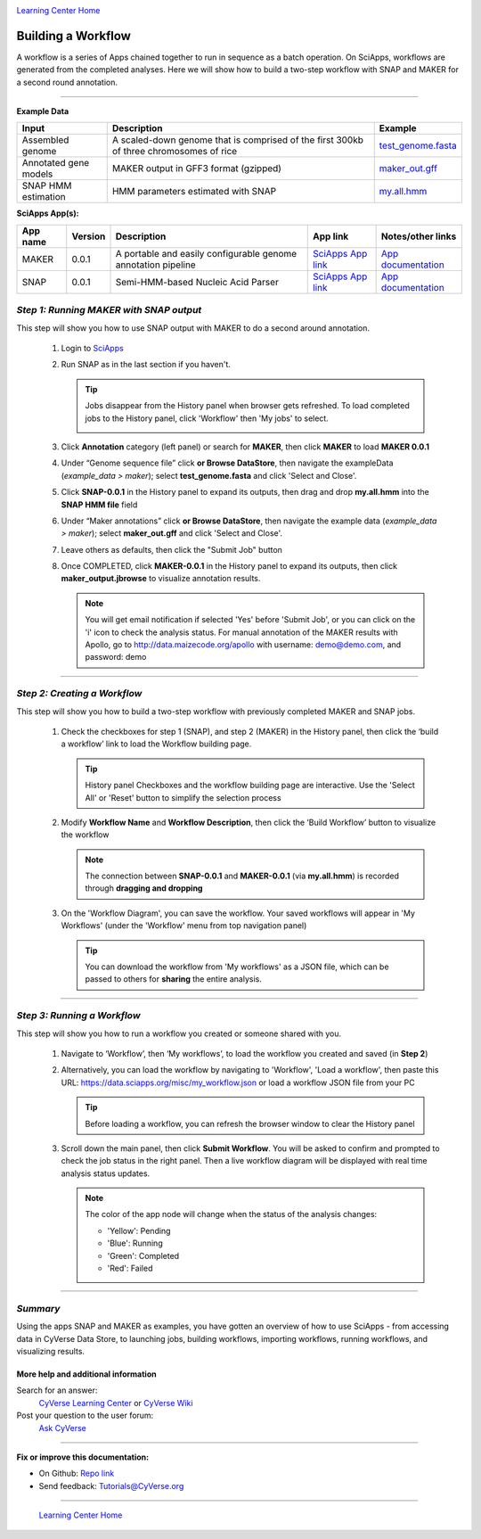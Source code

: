 |CyVerse logo|_

|Home_Icon|_
`Learning Center Home <http://learning.cyverse.org/>`_


Building a Workflow
------------------------------
A workflow is a series of Apps chained together to run in sequence as a batch operation. On SciApps, workflows are generated from the completed analyses. Here we will show how to build a two-step workflow with SNAP and MAKER for a second round annotation.  

----


**Example Data**

.. list-table::
    :header-rows: 1

    * - Input
      - Description
      - Example
    * - Assembled genome
      - A scaled-down genome that is comprised of the first 300kb of three chromosomes of rice
      - `test_genome.fasta <https://data.sciapps.org/example_data/maker/test_genome.fasta>`_
    * - Annotated gene models
      - MAKER output in GFF3 format (gzipped)
      - `maker_out.gff <https://data.sciapps.org/results/job-7054048854647631385-242ac113-0001-007-job-for-maker-0-0-1/my.all.gff.gz>`_
    * - SNAP HMM estimation
      - HMM parameters estimated with SNAP
      - `my.all.hmm <https://data.sciapps.org/results/job-6189497920853643751-242ac113-0001-007-job-for-snap-0-0-1/my.all.hmm>`_

**SciApps App(s):**

.. list-table::
    :header-rows: 1

    * - App name
      - Version
      - Description
      - App link
      - Notes/other links
    * - MAKER
      - 0.0.1
      - A portable and easily configurable genome annotation pipeline
      - `SciApps App link <https://www.sciapps.org/app_id/MAKER-0.0.1>`_
      - `App documentation <http://www.yandell-lab.org/software/maker.html/>`_
    * - SNAP
      - 0.0.1
      - Semi-HMM-based Nucleic Acid Parser
      - `SciApps App link <https://www.sciapps.org/app_id/SNAP-0.0.1>`_
      - `App documentation <http://korflab.ucdavis.edu/software.html>`_

*Step 1: Running MAKER with SNAP output*
~~~~~~~~~~~~~~~~~~~~~~~~~~~~~~~~~~~~~~~~~~~~~~~~
This step will show you how to use SNAP output with MAKER to do a second around annotation.

  1. Login to `SciApps <https://www.SciApps.org/>`_

  2. Run SNAP as in the last section if you haven't. 

     .. Tip::
       Jobs disappear from the History panel when browser gets refreshed. To load completed jobs to the History panel, click 'Workflow' then 'My jobs' to select.

       |myjobs_window|

  3. Click **Annotation** category (left panel) or search for **MAKER**, then click **MAKER** to load **MAKER 0.0.1**

     |build_workflow2|

  4. Under “Genome sequence file” click **or Browse DataStore**, then navigate the exampleData (*example_data > maker*); select **test_genome.fasta** and click 'Select and Close'.

  5. Click **SNAP-0.0.1** in the History panel to expand its outputs, then
     drag and drop **my.all.hmm** into the **SNAP HMM file** field

  6. Under “Maker annotations” click **or Browse DataStore**, then navigate the example data (*example_data > maker*); select **maker_out.gff** and click 'Select and Close'.

  7. Leave others as defaults, then click the "Submit Job" button

  8. Once COMPLETED, click **MAKER-0.0.1** in the History panel to expand its outputs, then click **maker_output.jbrowse** to visualize annotation results.

     .. Note::
       You will get email notification if selected 'Yes' before 'Submit Job', or you can click on the 'i' icon to check the analysis status. For manual annotation of the MAKER results with Apollo, go to http://data.maizecode.org/apollo with username: demo@demo.com, and password: demo         

----

*Step 2: Creating a Workflow*
~~~~~~~~~~~~~~~~~~~~~~~~~~~~~~~~~~~~~~~
This step will show you how to build a two-step workflow with previously completed MAKER and SNAP jobs.

  1. Check the checkboxes for step 1 (SNAP), and step 2 (MAKER) in the History panel, then click the ‘build a workflow’ link to load the Workflow building page.

     |build_workflow3|
    
     .. Tip::
        History panel Checkboxes and the workflow building page are interactive. Use the 'Select All' or 'Reset' button to simplify the selection process

  2. Modify **Workflow Name** and **Workflow Description**, then click the ‘Build Workflow’ button to visualize the workflow

     |annotation_workflow2|

     .. Note::
       The connection between **SNAP-0.0.1** and **MAKER-0.0.1**  (via **my.all.hmm**) is recorded through **dragging and dropping**

  3. On the 'Workflow Diagram', you can save the workflow. Your saved workflows will appear in 'My Workflows' (under the 'Workflow' menu from top navigation panel)

     .. Tip::
       You can download the workflow from 'My workflows' as a JSON file, which can be passed to others for **sharing** the entire analysis.

----

*Step 3: Running a Workflow*
~~~~~~~~~~~~~~~~~~~~~~~~~~~~~~~~~~~~~~~
This step will show you how to run a workflow you created or someone shared with you.

  1. Navigate to ‘Workflow’, then ‘My workflows’, to load the workflow you created and saved (in **Step 2**)

     |myworkflows_window|

  2. Alternatively, you can load the workflow by navigating to 'Workflow', 'Load a workflow', then paste this URL: https://data.sciapps.org/misc/my_workflow.json or load a workflow JSON file from your PC

     |load_workflow|
 
     .. Tip::
       Before loading a workflow, you can refresh the browser window to clear the History panel

  3. Scroll down the main panel, then click **Submit Workflow**. You will be asked to confirm and prompted to check the job status in the right panel. Then a live workflow diagram will be displayed with real time analysis status updates.

     .. Note::

       |running_workflow|

       The color of the app node will change when the status of the analysis changes:

       - 'Yellow': Pending
       - 'Blue': Running
       - 'Green': Completed
       - 'Red': Failed

----

*Summary*
~~~~~~~~~

Using the apps SNAP and MAKER as examples, you have gotten an overview of how to use SciApps - from accessing data in CyVerse Data Store, to launching jobs, building workflows, importing workflows, running workflows, and visualizing results.


More help and additional information
`````````````````````````````````````

..
    Short description and links to any reading materials

Search for an answer:
    `CyVerse Learning Center <http://learning.cyverse.org>`_ or
    `CyVerse Wiki <https://wiki.cyverse.org>`_

Post your question to the user forum:
    `Ask CyVerse <http://ask.iplantcollaborative.org/questions>`_

----

**Fix or improve this documentation:**

- On Github: `Repo link <https://github.com/CyVerse-learning-materials/SciApps_guide/blob/master/step4.rst>`_
- Send feedback: `Tutorials@CyVerse.org <Tutorials@CyVerse.org>`_

----

  |Home_Icon|_
  `Learning Center Home <http://learning.cyverse.org/>`_

.. |CyVerse logo| image:: ./img/cyverse_rgb.png
    :width: 500
    :height: 100
.. _CyVerse logo: http://learning.cyverse.org/
.. |Home_Icon| image:: ./img/homeicon.png
    :width: 25
    :height: 25
.. _Home_Icon: http://learning.cyverse.org/
.. |myjobs_window| image:: ./img/sci_apps/myjobs_window.gif
    :width: 660
    :height: 232
.. |build_workflow2| image:: ./img/sci_apps/build_workflow2.gif
    :width: 660
    :height: 246
.. |build_workflow3| image:: ./img/sci_apps/build_workflow3.gif
    :width: 660
    :height: 294
.. |annotation_workflow2| image:: ./img/sci_apps/annotation_workflow2.gif
    :width: 660
    :height: 320
.. |myworkflows_window| image:: ./img/sci_apps/my_workflow.gif
    :width: 660
    :height: 222
.. |load_workflow| image:: ./img/sci_apps/load_workflow.gif
    :width: 600
    :height: 135
.. |running_workflow| image:: ./img/sci_apps/running_workflow2.gif
    :width: 660
    :height: 199
